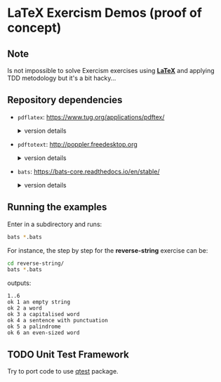 * LaTeX Exercism Demos (proof of concept)

** Note

Is not impossible to solve Exercism exercises using [[https://pt.wikipedia.org/wiki/LaTeX][*LaTeX*]] and applying TDD metodology but it's a bit hacky...

** Repository dependencies

+ ~pdflatex~: [[https://www.tug.org/applications/pdftex/]]
  #+html:<details>
  #+html:<summary>version details</summary>
  #+BEGIN_SRC bash :exports results :results verbatim
    pdflatex --version
  #+END_SRC

  #+RESULTS:
  #+begin_example
  pdfTeX 3.141592653-2.6-1.40.26 (TeX Live 2024/Arch Linux)
  kpathsea version 6.4.0
  Copyright 2024 Han The Thanh (pdfTeX) et al.
  There is NO warranty.  Redistribution of this software is
  covered by the terms of both the pdfTeX copyright and
  the Lesser GNU General Public License.
  For more information about these matters, see the file
  named COPYING and the pdfTeX source.
  Primary author of pdfTeX: Han The Thanh (pdfTeX) et al.
  Compiled with libpng 1.6.43; using libpng 1.6.43
  Compiled with zlib 1.3.1; using zlib 1.3.1
  Compiled with xpdf version 4.04
  #+end_example
  #+html:</details>

+ ~pdftotext~: [[http://poppler.freedesktop.org]]
  #+html:<details>
  #+html:<summary>version details</summary>
  #+BEGIN_SRC bash :exports results :results verbatim
    pdftotext -v 2>&1
  #+END_SRC

  #+RESULTS:
  : pdftotext version 24.03.0
  : Copyright 2005-2024 The Poppler Developers - http://poppler.freedesktop.org
  : Copyright 1996-2011, 2022 Glyph & Cog, LLC
  #+html:</details>

+ ~bats~: [[https://bats-core.readthedocs.io/en/stable/]]
  #+html:<details>
  #+html:<summary>version details</summary>
  #+BEGIN_SRC bash :exports results :results verbatim
    bats --version
  #+END_SRC

  #+RESULTS:
  : Bats 1.11.0

** Running the examples

Enter in a subdirectory and runs:

#+BEGIN_SRC bash :exports code
  bats *.bats
#+END_SRC

For instance, the step by step for the *reverse-string* exercise can be:

#+NAME: reverse-string test output
#+BEGIN_SRC bash :exports both :results verbatim
  cd reverse-string/
  bats *.bats
#+END_SRC

outputs:
#+RESULTS: reverse-string test output
: 1..6
: ok 1 an empty string
: ok 2 a word
: ok 3 a capitalised word
: ok 4 a sentence with punctuation
: ok 5 a palindrome
: ok 6 an even-sized word

** TODO Unit Test Framework

Try to port code to use [[https://ctan.org/pkg/qstest][qtest]] package.
